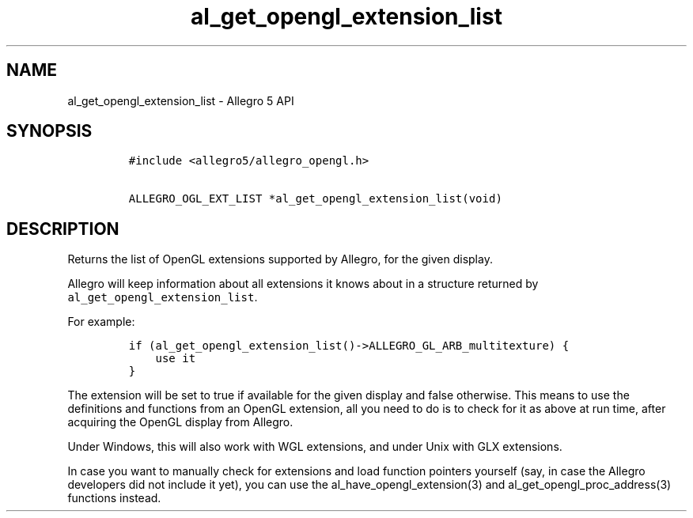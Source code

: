 .TH al_get_opengl_extension_list 3 "" "Allegro reference manual"
.SH NAME
.PP
al_get_opengl_extension_list \- Allegro 5 API
.SH SYNOPSIS
.IP
.nf
\f[C]
#include\ <allegro5/allegro_opengl.h>

ALLEGRO_OGL_EXT_LIST\ *al_get_opengl_extension_list(void)
\f[]
.fi
.SH DESCRIPTION
.PP
Returns the list of OpenGL extensions supported by Allegro, for the
given display.
.PP
Allegro will keep information about all extensions it knows about in a
structure returned by \f[C]al_get_opengl_extension_list\f[].
.PP
For example:
.IP
.nf
\f[C]
if\ (al_get_opengl_extension_list()\->ALLEGRO_GL_ARB_multitexture)\ {
\ \ \ \ use\ it
}
\f[]
.fi
.PP
The extension will be set to true if available for the given display and
false otherwise.
This means to use the definitions and functions from an OpenGL
extension, all you need to do is to check for it as above at run time,
after acquiring the OpenGL display from Allegro.
.PP
Under Windows, this will also work with WGL extensions, and under Unix
with GLX extensions.
.PP
In case you want to manually check for extensions and load function
pointers yourself (say, in case the Allegro developers did not include
it yet), you can use the al_have_opengl_extension(3) and
al_get_opengl_proc_address(3) functions instead.

